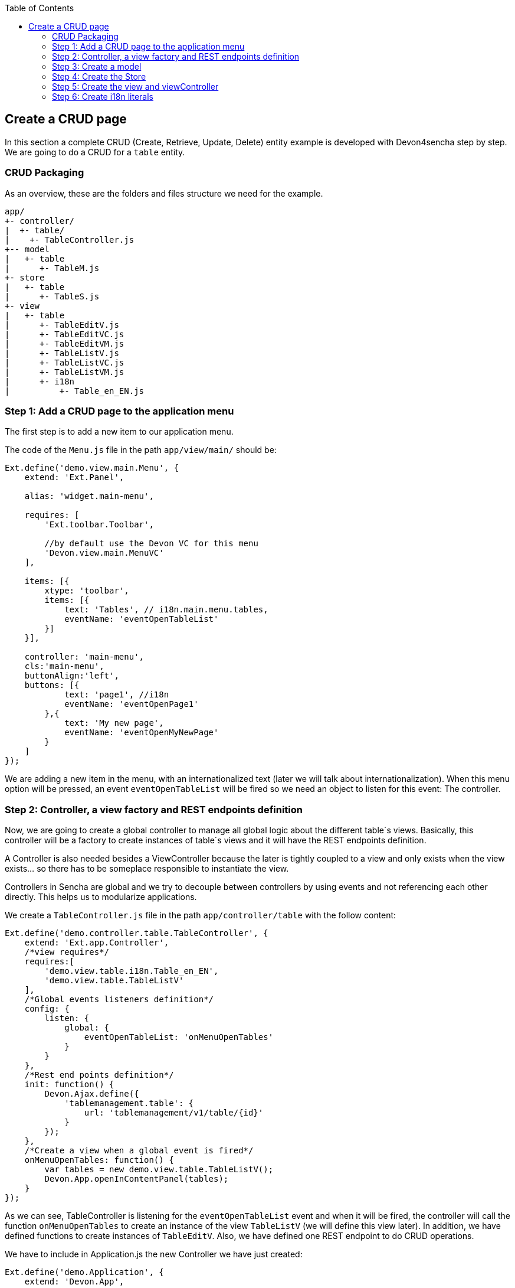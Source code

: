 :toc: macro
toc::[]

:doctype: book
:reproducible:
:source-highlighter: rouge
:listing-caption: Listing

== Create a CRUD page

In this section a complete CRUD (Create, Retrieve, Update, Delete) entity example is developed with Devon4sencha step by step. We are going to do a CRUD for a `table` entity.

=== CRUD Packaging

As an overview, these are the folders and files structure we need for the example.

[source]
----
app/
+- controller/
|  +- table/
|    +- TableController.js
+-- model
|   +- table
|      +- TableM.js
+- store
|   +- table
|      +- TableS.js
+- view
|   +- table
|      +- TableEditV.js
|      +- TableEditVC.js
|      +- TableEditVM.js
|      +- TableListV.js
|      +- TableListVC.js
|      +- TableListVM.js
|      +- i18n
|          +- Table_en_EN.js
----

=== Step 1: Add a CRUD page to the application menu

The first step is to add a new item to our application menu. 

The code of the `Menu.js` file in the path `app/view/main/` should be:

[source,javascript]
----
Ext.define('demo.view.main.Menu', {
    extend: 'Ext.Panel',

    alias: 'widget.main-menu',

    requires: [
        'Ext.toolbar.Toolbar',

        //by default use the Devon VC for this menu
        'Devon.view.main.MenuVC'
    ],
    
    items: [{
        xtype: 'toolbar',
        items: [{
            text: 'Tables', // i18n.main.menu.tables,
            eventName: 'eventOpenTableList'
        }]
    }],

    controller: 'main-menu',
    cls:'main-menu',
    buttonAlign:'left',
    buttons: [{
            text: 'page1', //i18n
            eventName: 'eventOpenPage1'
        },{
            text: 'My new page',
            eventName: 'eventOpenMyNewPage'
        }
    ]
});
----

We are adding a new item in the menu, with an internationalized text (later we will talk about internationalization). When this menu option will be pressed, an event `eventOpenTableList` will be fired so we need an object to listen for this event: The controller.

=== Step 2: Controller, a view factory and REST endpoints definition 

Now, we are going to create a global controller to manage all global logic about the different table´s views. Basically, this controller will be a factory to create instances of table´s views and it will have the REST endpoints definition.

A Controller is also needed besides a ViewController because the later is tightly coupled to a view and only exists when the view exists... so there has to be someplace responsible to instantiate the view.

Controllers in Sencha are global and we try to decouple between controllers by using events and not referencing each other directly. This helps us to modularize applications.

We create a `TableController.js` file in the path `app/controller/table` with the follow content:

[source,javascript]
----
Ext.define('demo.controller.table.TableController', {
    extend: 'Ext.app.Controller',
    /*view requires*/
    requires:[
        'demo.view.table.i18n.Table_en_EN',
        'demo.view.table.TableListV'
    ],
    /*Global events listeners definition*/
    config: {
        listen: {
            global: {
                eventOpenTableList: 'onMenuOpenTables'
            }
        }
    },
    /*Rest end points definition*/
    init: function() {
        Devon.Ajax.define({
            'tablemanagement.table': {
                url: 'tablemanagement/v1/table/{id}'
            }
        });
    },
    /*Create a view when a global event is fired*/
    onMenuOpenTables: function() {
        var tables = new demo.view.table.TableListV();
        Devon.App.openInContentPanel(tables);
    }
});
----

As we can see, TableController is listening for the `eventOpenTableList` event and when it will be fired, the controller will call the function `onMenuOpenTables` to create an instance of the view `TableListV` (we will define this view later). In addition, we have defined functions to create instances of `TableEditV`.
Also, we have defined one REST endpoint to do CRUD operations.

We have to include in Application.js the new Controller we have just created:

[source,javascript]
----
Ext.define('demo.Application', {
    extend: 'Devon.App',
    
    controllers: [
      'demo.controller.main.MainController',
      'demo.controller.page1.Page1Controller',
      'demo.controller.table.TableController'
    ],

    name: 'demo',

    stores: [
        // TODO: add global / shared stores here
    ],
    
    launch: function () {
        // TODO - Launch the application
    }
});
----

=== Step 3: Create a model

Before we create the views, we are going to define the table model. This model contains the definition of every field in a table object.
We create the file `TableM.js` in the path `app/model/table/` .

[source,javascript]
----
Ext.define('demo.model.table.TableM', {
    extend: 'Ext.data.Model',
    fields: [
        { name: 'id', type: 'int' },
        { name: 'number', type: 'int', allowNull: true },
        { name: 'state', type: 'auto' }
    ]
});
----

[NOTE]
====
Sometimes you may have a type int property in your model and it could be `null` . Sencha, by default, assigns the value '0' (zero) to this property, so if you do not fill this property and you send to the server the model, you will send a zero value in this property instead of null value. The solution for this is add `allowNull` property to the int model propertie with true value. Example:

[source,javascript]
----

{ name: 'number', type: 'int', allowNull: true }

----
====

=== Step 4: Create the Store

Ext.data.Store can be thought of as a collection of records, or Ext.data.Model instances.

Create the file `TableS` in app/store/table folder:

[source,javascript]
----
Ext.define('demo.store.table.TableS',{
    extend:'Ext.data.Store',
    requires:['demo.model.table.TableM'],
    model:'demo.model.table.TableM',
    alias:'store.table',
    storeId:'miStore',
    autoLoad:true,
    proxy:{
        type: 'rest',
        url: 'http://localhost:8081/devonfw-sample-server/services/rest/tablemanagement/v1/table',
        withCredentials: true
    }
});
----

We have to include in `Application.js` the new Store we have just created:

[source,javascript]
----
Ext.define('demo.Application', {
    extend: 'Devon.App',
    
    controllers: [
      'demo.controller.main.MainController',
      'demo.controller.page1.Page1Controller',
      'demo.controller.table.TableController'
    ],

    name: 'demo',

    stores: [
        'demo.store.table.TableS'
    ],
    
    launch: function () {
        // TODO - Launch the application
    }
});
----

=== Step 5: Create the view and viewController

We are going to start by creating the view that lists the tables.

The first step is to create a `TableListV.js` in the path `app/view/table/` that contains the reference to the ViewController.

[source,javascript]
---- 
Ext.define("demo.view.table.TableListV", {
    extend: "Ext.panel.Panel",
    alias: 'widget.tables',
    /*view requires*/
    requires: [
        'Ext.grid.Panel',
        'demo.view.table.TableListVC'
    ],
    title: i18n.tables.title,
    /*View controller reference*/
    controller: "tablelist",
    closable: true,
    initComponent: function() {
        Ext.apply(this, {
        items : [
            this.grid()
        ]
        });
        this.callParent(arguments);
    },

    grid : function() {
        return {
            xtype: 'grid',
            reference: 'tablesgrid',
            flex: 1,
            padding: '0 10 10 10',
            allowDeselect: true,
            store:this.getStore(),
            columns: [{
                text: i18n.tables.grid.number,
                dataIndex: 'number'
            }, {
                text: i18n.tables.grid.state,
                dataIndex: 'state',
                flex: 1
            }]
        }
    },
    getStore:function(){
        return Ext.create('store.table', {name:'storetable_'+Math.random()});
    }
});
----

Now, the ViewController.  Create the file `TableListVC.js` in the folder `app/view/table/`:

[source,javascript]
---- 
Ext.define('demo.view.table.TableListVC', {
    extend: 'Ext.app.ViewController',
    alias: 'controller.tablelist'
});
----

=== Step 6: Create i18n literals

In order to properly have the application internationalized, it is mandatory to define the bundle of messages for each language to support.

In the different views, we have defined the texts, in function of the value of some properties defined in a special i18n object. For every group of views (in this case, tables views), we need to create another file called _Table_<language code>_<country code>.js_. So we are going to create a file `Table_en_EN.js` in the `path app/view/table/i18n/`.

[source,javascript]
----
Ext.define('demo.view.table.i18n.Table_en_EN',{
    extend:'Devon.I18nBundle',
    singleton:true,
    i18n:{
        tables: {
            title: 'Tables',
            html:'List of tables for the restaurant demo',
            grid: {
                number: 'NUMBER',
                state: 'STATE'
            }
        }
    }
});
----

Navigate to our application in the browser and check the changes we have just made.  The result should be like this one:

image::images/client-gui-sencha/CRUD.PNG[CRUD,width="450", link="images/client-gui-sencha/CRUD.PNG"]

